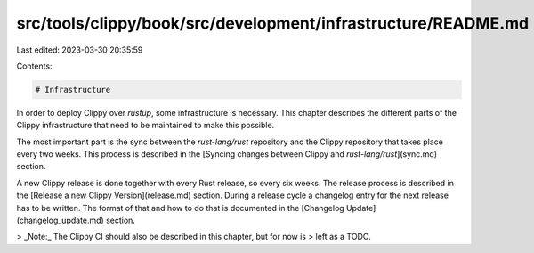 src/tools/clippy/book/src/development/infrastructure/README.md
==============================================================

Last edited: 2023-03-30 20:35:59

Contents:

.. code-block:: md

    # Infrastructure

In order to deploy Clippy over `rustup`, some infrastructure is necessary. This
chapter describes the different parts of the Clippy infrastructure that need to
be maintained to make this possible.

The most important part is the sync between the `rust-lang/rust` repository and
the Clippy repository that takes place every two weeks. This process is
described in the [Syncing changes between Clippy and `rust-lang/rust`](sync.md)
section.

A new Clippy release is done together with every Rust release, so every six
weeks. The release process is described in the [Release a new Clippy
Version](release.md) section. During a release cycle a changelog entry for the
next release has to be written. The format of that and how to do that is
documented in the [Changelog Update](changelog_update.md) section.

> _Note:_ The Clippy CI should also be described in this chapter, but for now is
> left as a TODO.


